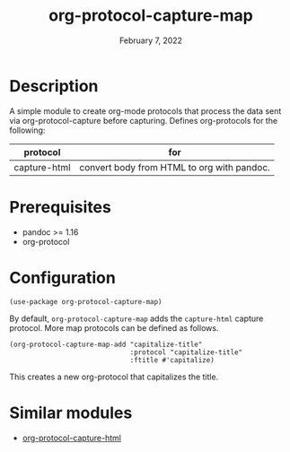 #+TITLE: org-protocol-capture-map
#+DATE:    February 7, 2022
#+SINCE:   0.1
#+STARTUP: inlineimages nofold

* Description
A simple module to create org-mode protocols that process the data sent via org-protocol-capture before capturing.
Defines org-protocols for the following:
| protocol     | for                                        |
|--------------+--------------------------------------------|
| capture-html | convert body from HTML to org with pandoc. |

* Prerequisites
+ pandoc >= 1.16
+ org-protocol

* Configuration
#+begin_src elisp
(use-package org-protocol-capture-map)
#+end_src

By default, ~org-protocol-capture-map~ adds the ~capture-html~ capture protocol. More map protocols can be defined as follows.
#+begin_src elisp
(org-protocol-capture-map-add "capitalize-title"
                              :protocol "capitalize-title"
                              :ftitle #'capitalize)
#+end_src
This creates a new org-protocol that capitalizes the title.

* Similar modules
+ [[https://github.com/alphapapa/org-protocol-capture-html][org-protocol-capture-html]]

